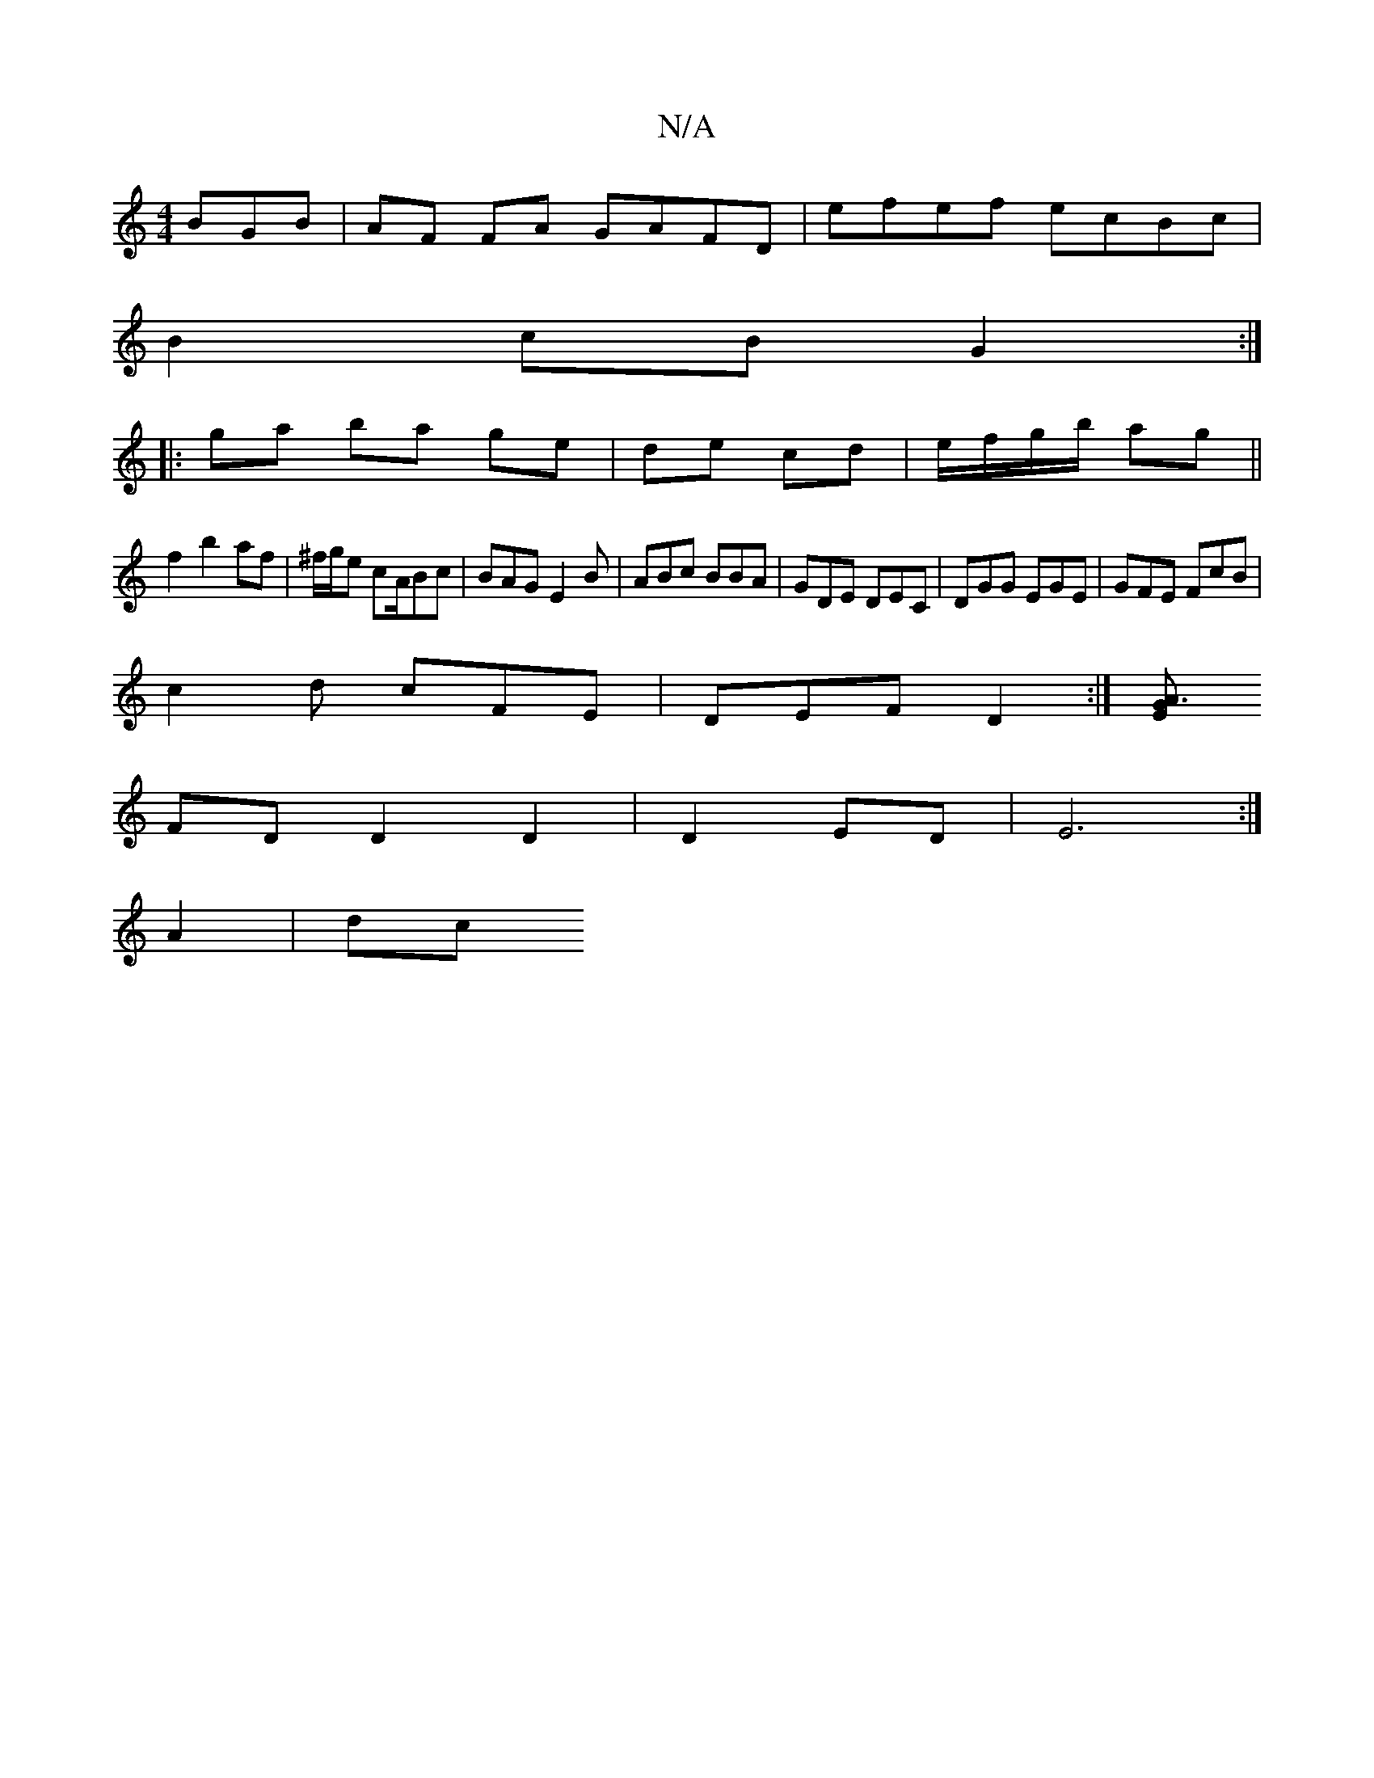 X:1
T:N/A
M:4/4
R:N/A
K:Cmajor
BGB|AF FA GAFD | efef ecBc |
B2 cB G2 :|
|:ga ba ge|de cd | e/f/g/b/ ag||
f2 b2 af | ^f/g/e cA/Bc | BAG E2B | ABc BBA|GDE DEC|DGG EGE|GFE FcB|
c2 d cFE | DEF D2 :|[E A3G |
FD D2 D2|D2 ED|E6 :|
A2|dc(3